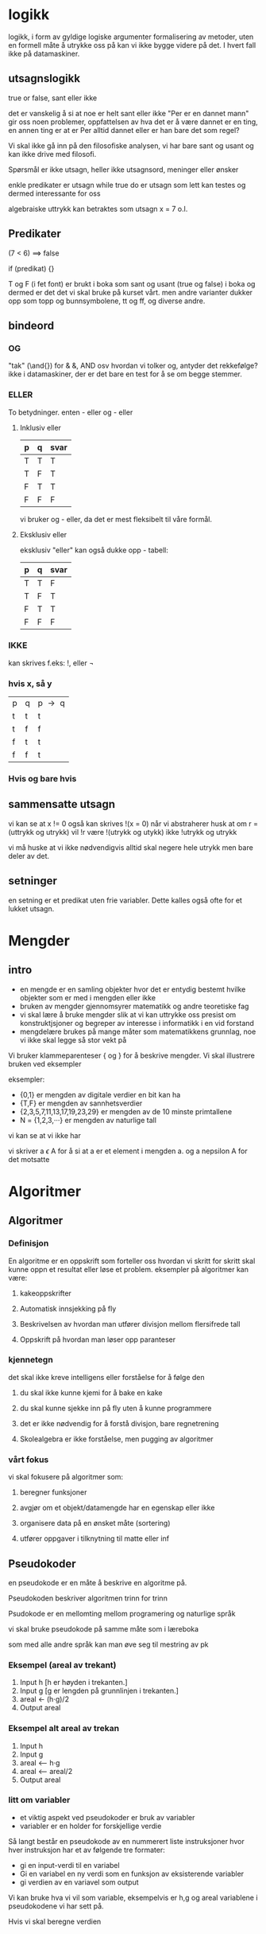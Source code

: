 * logikk

  logikk, i form av gyldige logiske argumenter
  formalisering av metoder, uten en formell måte å utrykke oss på
  kan vi ikke bygge videre på det. I hvert fall ikke på datamaskiner.

** utsagnslogikk
     
     true or false, sant eller ikke

     det er vanskelig å si at noe er helt sant eller ikke
     "Per er en dannet mann" gir oss noen problemer, oppfattelsen
     av hva det er å være dannet er en ting, en annen ting er at
     er Per alltid dannet eller er han bare det som regel?

     Vi skal ikke gå inn på den filosofiske analysen, vi har bare sant og usant
     og kan ikke drive med filosofi.

     Spørsmål er ikke utsagn, heller ikke utsagnsord, meninger eller ønsker

     enkle predikater er utsagn
     while true do 
     er utsagn som lett kan testes og dermed interessante for oss

     algebraiske uttrykk kan betraktes som utsagn
     x = 7 o.l.

** Predikater

     (7 < 6) ==> false

     if (predikat) {}

     T og F (i fet font) er brukt i boka som sant og usant
     (true og false) i boka
     og dermed er det det vi skal bruke på kurset vårt. 
     men andre varianter dukker opp
     som topp og bunnsymbolene, tt og ff, og diverse andre.
     
** bindeord
*** OG

   "tak" (\and{}) for & &, AND osv
   hvordan vi tolker og, antyder det rekkefølge?
   ikke i datamaskiner, der er det bare en test for å se om begge stemmer.
   
*** ELLER
    
    To betydninger.
    enten - eller
    og - eller
 
**** Inklusiv eller

    | p | q | svar |
    |---+---+------|
    | T | T | T    |
    | T | F | T    |
    | F | T | T    |
    | F | F | F    |

    vi bruker og - eller, da det er mest fleksibelt til våre formål.

**** Eksklusiv eller

    eksklusiv "eller" kan også dukke opp - tabell:
    
    | p | q | svar |
    |---+---+------|
    | T | T | F    |
    | T | F | T    |
    | F | T | T    |
    | F | F | F    |


*** IKKE
    
    kan skrives f.eks:
    !, eller $\neg{}$
*** hvis x, så y
    | p | q | p $\to{}$ q |
    | t | t | t         |
    | t | f | f         |
    | f | t | t         |
    | f | f | t         |
*** Hvis og bare hvis
** sammensatte utsagn

   vi kan se at x != 0 også kan skrives !(x = 0)
   når vi abstraherer husk at om r = (uttrykk og utrykk)
   vil !r være !(utrykk og utykk) ikke !utrykk og utrykk

   vi må huske at vi ikke nødvendigvis alltid skal negere
   hele utrykk men bare deler av det.

** setninger

   en setning er et predikat uten frie variabler. Dette kalles
   også ofte for et lukket utsagn.

* Mengder
** intro
  - en mengde er en samling objekter hvor det er entydig
    bestemt hvilke objekter som er med i mengden eller ikke
  - bruken av mengder gjennomsyrer matematikk og andre teoretiske fag
  - vi skal lære å bruke mengder slik at vi kan uttrykke oss
    presist om konstruktjsjoner og begreper av interesse i 
    informatikk i en vid forstand
  - mengdelære brukes på mange måter som matematikkens grunnlag, 
    noe vi ikke skal legge så stor vekt på

Vi bruker klammeparenteser { og } for å beskrive mengder.
Vi skal illustrere bruken ved eksempler

eksempler:
   
   - {0,1} er mengden av digitale verdier en bit kan ha
   - {T,F} er mengden av sannhetsverdier
   - {2,3,5,7,11,13,17,19,23,29} er mengden av de 10 minste primtallene
   - N = {1,2,3,···} er mengden av naturlige tall

vi kan se at vi ikke har 

vi skriver a $\epsilon{}$ A for å si at a er et element i mengden a.
og a nepsilon A for det motsatte

* Algoritmer
** Algoritmer
*** Definisjon
   En algoritme er en oppskrift som forteller oss hvordan vi skritt
   for skritt skal kunne oppn et resultat eller løse et problem.
   eksempler på algoritmer kan være:

****** kakeoppskrifter
****** Automatisk innsjekking på fly
****** Beskrivelsen av hvordan man utfører divisjon mellom flersifrede tall
****** Oppskrift på hvordan man løser opp paranteser

*** kjennetegn

    det skal ikke kreve intelligens eller forståelse for å 
    følge den

****** du skal ikke kunne kjemi for å bake en kake
****** du skal kunne sjekke inn på fly uten å kunne programmere
****** det er ikke nødvendig for å forstå divisjon, bare regnetrening
****** Skolealgebra er ikke forståelse, men pugging av algoritmer

*** vårt fokus

    vi skal fokusere på algoritmer som:

****** beregner funksjoner
****** avgjør om et objekt/datamengde har en egenskap eller ikke
****** organisere data på en ønsket måte (sortering)
****** utfører oppgaver i tilknytning til matte eller inf
** Pseudokoder

****** en pseudokode er en måte å beskrive en algoritme på.
****** Pseudokoden beskriver algoritmen trinn for trinn
****** Psudokode er en mellomting mellom programering og naturlige språk
****** vi skal bruke pseudokode på samme måte som i læreboka
****** som med alle andre språk kan man øve seg til mestring av pk
*** Eksempel (areal av trekant)
    
    1. Input h [h er høyden i trekanten.]
    2. Input g [g er lengden på grunnlinjen i trekanten.]
    3. areal <- (h·g)/2
    4. Output areal
       
*** Eksempel alt areal av trekan

    1. Input h
    2. Input g
    3. areal <-- h·g
    4. areal <-- areal/2
    5. Output areal

*** litt om variabler

    - et viktig aspekt ved pseudokoder er bruk av variabler
    - variabler er en holder for forskjellige verdie
    
    Så langt består en pseudokode av en nummerert liste instruksjoner
    hvor hver instruksjon har et av følgende tre formater:

    - gi en input-verdi til en variabel
    - Gi en variabel en ny verdi som en funksjon av eksisterende variabler
    - gi verdien av en variavel som output

    Vi kan bruke hva vi vil som variable, eksempelvis er h,g og areal
    variablene i pseudokodene vi har sett på.
    
    Hvis vi skal beregne verdien

